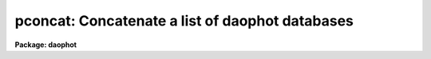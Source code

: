 .. _pconcat:

pconcat: Concatenate a list of daophot databases
================================================

**Package: daophot**

.. raw:: html

  </tr></table><p>
  <h3>Name</h3>
  <!-- BeginSection: 'NAME' -->
  <p>
  pconcat -- concatenate a list of APPHOT/DAOPHOT databases
  </p>
  <!-- EndSection:   'NAME' -->
  <h3>Usage</h3>
  <!-- BeginSection: 'USAGE' -->
  <p>
  pconcat infiles outfile
  </p>
  <!-- EndSection:   'USAGE' -->
  <h3>Parameters</h3>
  <!-- BeginSection: 'PARAMETERS' -->
  <dl>
  <dt><b>infiles</b></dt>
  <!-- Sec='PARAMETERS' Level=0 Label='infiles' Line='infiles' -->
  <dd>The list of APPHOT/DAOPHOT databases to be concatenated.
  </dd>
  </dl>
  <dl>
  <dt><b>outfile</b></dt>
  <!-- Sec='PARAMETERS' Level=0 Label='outfile' Line='outfile' -->
  <dd>The name of the output APPHOT/DAOPHOT database.
  </dd>
  </dl>
  <dl>
  <dt><b>task = <tt>"TASK"</tt></b></dt>
  <!-- Sec='PARAMETERS' Level=0 Label='task' Line='task = "TASK"' -->
  <dd>The name of the keywords whose value is the name of the task which wrote
  the database.
  </dd>
  </dl>
  <!-- EndSection:   'PARAMETERS' -->
  <h3>Description</h3>
  <!-- BeginSection: 'DESCRIPTION' -->
  <p>
  PCONCAT is a simple task which accepts a list of APPHOT/DAOPHOT
  database files and concatenates them into one resultant output file.
  PCONCAT checks that all the file are indeed APPHOT/DAOPHOT
  database files and that they were all written by the same task before
  performing the concatenation.
  </p>
  <p>
  PCONCAT is a simple script which call TXCONCAT in the PTOOLS package
  if the input files are text database files or TBCONCAT in the PTOOLS package
  if the input files are STSDAS database files. TBCONCAT is itself a script
  which call the TABLES package task TMERGE to do the actual work.
  </p>
  <!-- EndSection:   'DESCRIPTION' -->
  <h3>Examples</h3>
  <!-- BeginSection: 'EXAMPLES' -->
  <p>
  1. Concatenate a list of DAOPHOT package task GROUP output database files
  into a single output file.
  </p>
  <pre>
     pt&gt; pconcat m92r.grp.1,m92r.grp.2,m92r.grp.3 m92rall.grp.1
  </pre>
  <!-- EndSection:   'EXAMPLES' -->
  <h3>Time requirements</h3>
  <!-- BeginSection: 'TIME REQUIREMENTS' -->
  <!-- EndSection:   'TIME REQUIREMENTS' -->
  <h3>Bugs</h3>
  <!-- BeginSection: 'BUGS' -->
  <!-- EndSection:   'BUGS' -->
  <h3>See also</h3>
  <!-- BeginSection: 'SEE ALSO' -->
  <p>
  ptools.txconcat,ptools.tbconcat,tables.tmerge,concatenate
  </p>
  
  <!-- EndSection:    'SEE ALSO' -->
  
  <!-- Contents: 'NAME' 'USAGE' 'PARAMETERS' 'DESCRIPTION' 'EXAMPLES' 'TIME REQUIREMENTS' 'BUGS' 'SEE ALSO'  -->
  
